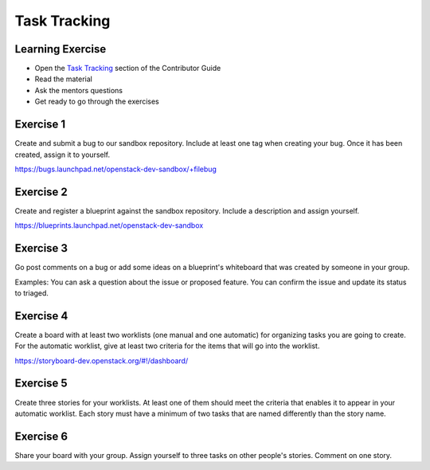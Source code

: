 =============
Task Tracking
=============

.. image:: ./_assets/os_background.png
   :class: fill
   :width: 100%

Learning Exercise
=================

* Open the `Task Tracking
  <https://docs.openstack.org/contributors/common/task-tracking.html>`_
  section of the Contributor Guide
* Read the material
* Ask the mentors questions
* Get ready to go through the exercises

Exercise 1
==========

Create and submit a bug to our sandbox repository. Include at
least one tag when creating your bug. Once it has been created,
assign it to yourself.

https://bugs.launchpad.net/openstack-dev-sandbox/+filebug

Exercise 2
==========

Create and register a blueprint against the sandbox repository.
Include a description and assign yourself.

https://blueprints.launchpad.net/openstack-dev-sandbox

Exercise 3
==========

Go post comments on a bug or add some ideas on a blueprint's whiteboard
that was created by someone in your group.

Examples: You can ask a question about the issue
or proposed feature. You can confirm the issue and update its
status to triaged.

Exercise 4
==========

Create a board with at least two worklists (one manual and one automatic)
for organizing tasks you are going to create. For the automatic worklist,
give at least two criteria for the items that will go into the worklist.

https://storyboard-dev.openstack.org/#!/dashboard/

Exercise 5
==========

Create three stories for your worklists. At least one of them should
meet the criteria that enables it to appear in your automatic worklist.
Each story must have a minimum of two tasks that are named differently
than the story name.

Exercise 6
==========

Share your board with your group. Assign yourself to three tasks on
other people's stories. Comment on one story.

